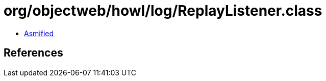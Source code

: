 = org/objectweb/howl/log/ReplayListener.class

 - link:ReplayListener-asmified.java[Asmified]

== References

